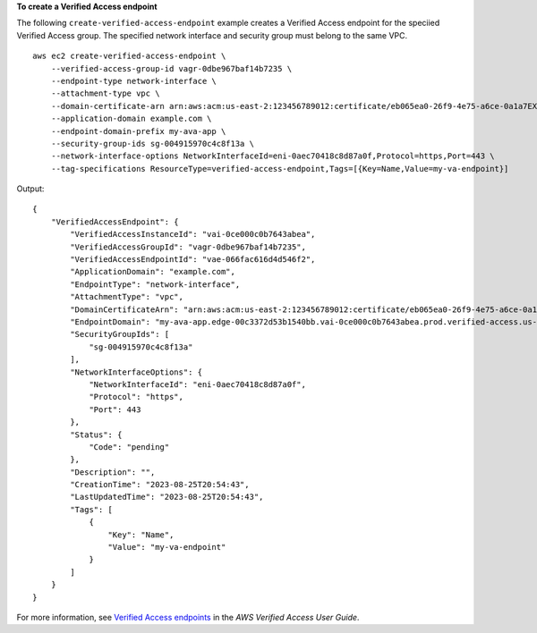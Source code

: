 **To create a Verified Access endpoint**

The following ``create-verified-access-endpoint`` example creates a Verified Access endpoint for the speciied Verified Access group. The specified network interface and security group must belong to the same VPC. ::

    aws ec2 create-verified-access-endpoint \
        --verified-access-group-id vagr-0dbe967baf14b7235 \
        --endpoint-type network-interface \
        --attachment-type vpc \
        --domain-certificate-arn arn:aws:acm:us-east-2:123456789012:certificate/eb065ea0-26f9-4e75-a6ce-0a1a7EXAMPLE \
        --application-domain example.com \
        --endpoint-domain-prefix my-ava-app \
        --security-group-ids sg-004915970c4c8f13a \
        --network-interface-options NetworkInterfaceId=eni-0aec70418c8d87a0f,Protocol=https,Port=443 \
        --tag-specifications ResourceType=verified-access-endpoint,Tags=[{Key=Name,Value=my-va-endpoint}]

Output::

    {
        "VerifiedAccessEndpoint": {
            "VerifiedAccessInstanceId": "vai-0ce000c0b7643abea",
            "VerifiedAccessGroupId": "vagr-0dbe967baf14b7235",
            "VerifiedAccessEndpointId": "vae-066fac616d4d546f2",
            "ApplicationDomain": "example.com",
            "EndpointType": "network-interface",
            "AttachmentType": "vpc",
            "DomainCertificateArn": "arn:aws:acm:us-east-2:123456789012:certificate/eb065ea0-26f9-4e75-a6ce-0a1a7EXAMPLE",
            "EndpointDomain": "my-ava-app.edge-00c3372d53b1540bb.vai-0ce000c0b7643abea.prod.verified-access.us-east-2.amazonaws.com",
            "SecurityGroupIds": [
                "sg-004915970c4c8f13a"
            ],
            "NetworkInterfaceOptions": {
                "NetworkInterfaceId": "eni-0aec70418c8d87a0f",
                "Protocol": "https",
                "Port": 443
            },
            "Status": {
                "Code": "pending"
            },
            "Description": "",
            "CreationTime": "2023-08-25T20:54:43",
            "LastUpdatedTime": "2023-08-25T20:54:43",
            "Tags": [
                {
                    "Key": "Name",
                    "Value": "my-va-endpoint"
                }
            ]
        }
    }

For more information, see `Verified Access endpoints <https://docs.aws.amazon.com/verified-access/latest/ug/verified-access-endpoints.html>`__ in the *AWS Verified Access User Guide*.